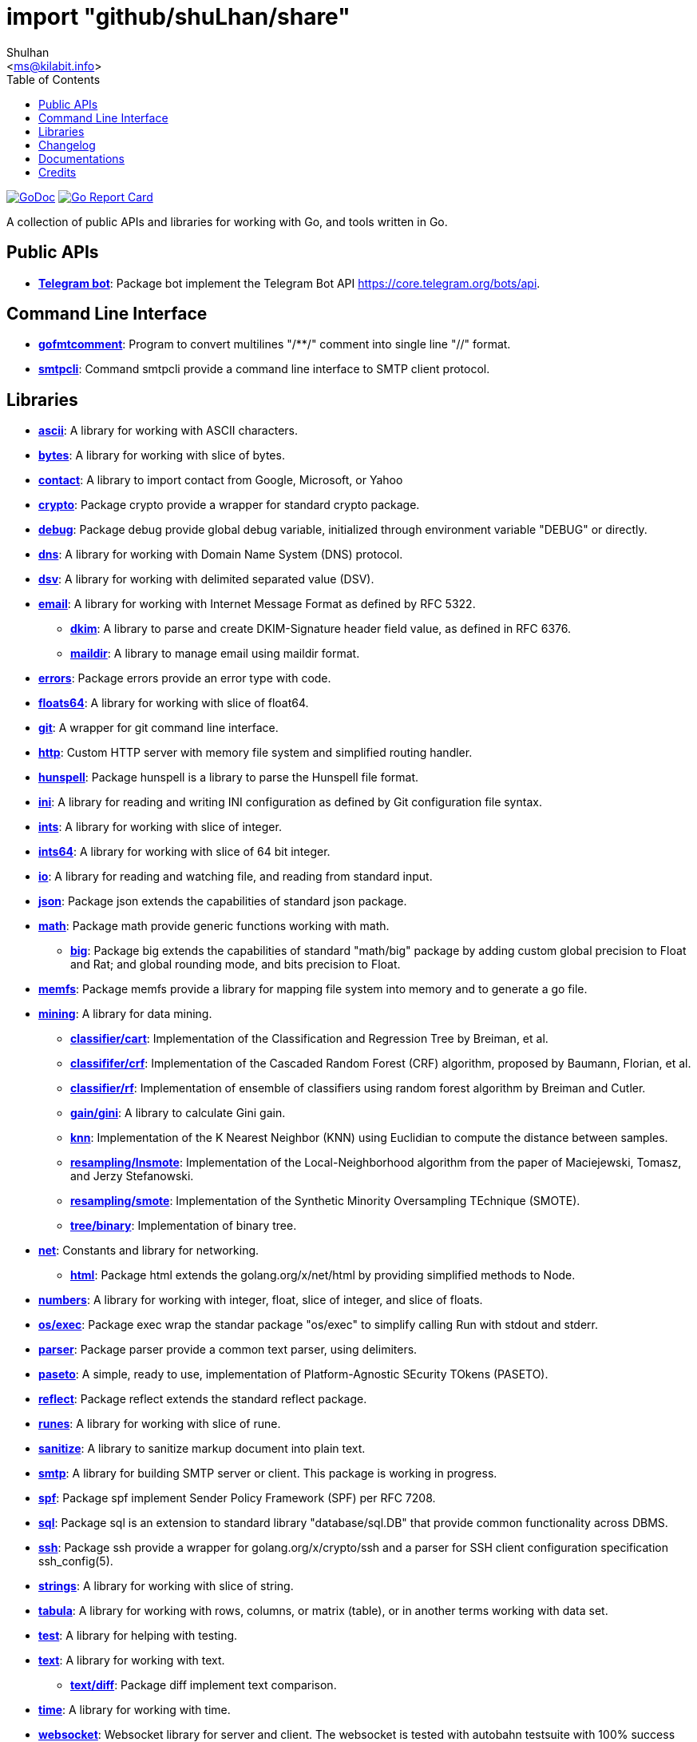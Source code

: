 =  import "github/shuLhan/share"
:author: Shulhan
:email: <ms@kilabit.info>
:toc:
:url-gocard: https://goreportcard.com/report/github.com/shuLhan/share
:url-godoc: https://pkg.go.dev/github.com/shuLhan/share
:url-github-master: https://github.com/shuLhan/share/tree/master

image:https://img.shields.io/badge/go.dev-reference-007d9c?logo=go&logoColor=white&style=flat-square[GoDoc, link={url-godoc}]
image:https://goreportcard.com/badge/github.com/shuLhan/share[Go Report Card, link={url-gocard}]

A collection of public APIs and libraries for working with Go, and tools
written in Go.

==  Public APIs

*  link:{url-godoc}/api/telegram/bot[*Telegram bot*]: Package bot implement
   the Telegram Bot API https://core.telegram.org/bots/api.


==  Command Line Interface

*  link:{url-godoc}/cmd/gofmtcomment[*gofmtcomment*]: Program to convert
   multilines "/**/" comment into single line "//" format.

*  link:{url-godoc}/cmd/smtpcli[*smtpcli*]: Command smtpcli provide a command
   line interface to SMTP client protocol.


==  Libraries

*  link:{url-godoc}/lib/ascii[*ascii*]: A library for working with ASCII
   characters.

*  link:{url-godoc}/lib/bytes[*bytes*]: A library for working with slice of
   bytes.

*  link:{url-godoc}/lib/contact[*contact*]: A library to import contact from
   Google, Microsoft, or Yahoo

*  link:{url-godoc}/lib/crypto[*crypto*]: Package crypto provide a wrapper
   for standard crypto package.

*  link:{url-godoc}/lib/debug[*debug*]: Package debug provide global
   debug variable, initialized through environment variable "DEBUG" or
   directly.

*  link:{url-godoc}/lib/dns[*dns*]: A library for working with Domain Name
   System (DNS) protocol.

*  link:{url-godoc}/lib/dsv[*dsv*]: A library for working with delimited
   separated value (DSV).

*  link:{url-godoc}/lib/email[*email*]: A library for working with Internet
   Message Format as defined by RFC 5322.

**  link:{url-godoc}/lib/email/dkim[*dkim*]:  A library to parse and create
    DKIM-Signature header field value, as defined in RFC 6376.

**  link:{url-godoc}/lib/email/maildir[*maildir*]: A library to manage email
    using maildir format.

*  link:{url-godoc}/lib/errors[*errors*]: Package errors provide an error
   type with code.

*  link:{url-godoc}/lib/floats64[*floats64*]: A library for working with slice
   of float64.

*  link:{url-godoc}/lib/git[*git*]: A wrapper for git command line interface.

*  link:{url-godoc}/lib/http[*http*]: Custom HTTP server with memory file
   system and simplified routing handler.

*  link:{url-godoc}/lib/hunspell[*hunspell*]: Package hunspell is a library to
   parse the Hunspell file format.

*  link:{url-godoc}/lib/ini[*ini*]: A library for reading and writing INI
   configuration as defined by Git configuration file syntax.

*  link:{url-godoc}/lib/ints[*ints*]: A library for working with slice of
   integer.

*  link:{url-godoc}/lib/ints[*ints64*]: A library for working with slice of
   64 bit integer.

*  link:{url-godoc}/lib/io[*io*]: A library for reading and watching file,
   and reading from standard input.

*  link:{url-godoc}/lib/json[*json*]: Package json extends the capabilities of
   standard json package.

*  link:{url-godoc}/lib/math[*math*]: Package math provide generic functions
   working with math.

**  link:{url-godoc}/lib/math/big[*big*]: Package big extends the capabilities
    of standard "math/big" package by adding custom global precision to Float
    and Rat; and global rounding mode, and bits precision to Float.

*  link:{url-godoc}/lib/memfs[*memfs*]: Package memfs provide a library for
   mapping file system into memory and to generate a go file.

*  link:{url-godoc}/lib/mining[*mining*]: A library for data mining.

**  link:{url-godoc}/lib/mining/classifier/cart[*classifier/cart*]:
    Implementation of the Classification and Regression Tree by
    Breiman, et al.

**  link:{url-godoc}/lib/mining/classifier/crf[*classififer/crf*]:
    Implementation of the Cascaded Random Forest (CRF) algorithm, proposed by
    Baumann, Florian, et al.

**  link:{url-godoc}/lib/mining/classifier/rf[*classifier/rf*]:
    Implementation of ensemble of classifiers using random forest algorithm by
    Breiman and Cutler.

**  link:{url-godoc}/lib/mining/gain/gini[*gain/gini*]: A library to
    calculate Gini gain.

**  link:{url-godoc}/lib/mining/knn[*knn*]: Implementation of the K
    Nearest Neighbor (KNN) using Euclidian to compute the distance between
    samples.

**  link:{url-godoc}/lib/mining/resampling/lnsmote[*resampling/lnsmote*]:
    Implementation of the Local-Neighborhood algorithm from the paper of
    Maciejewski, Tomasz, and Jerzy Stefanowski.

**  link:{url-godoc}/lib/mining/resampling/smote[*resampling/smote*]:
    Implementation of the Synthetic Minority Oversampling TEchnique (SMOTE).

**  link:{url-godoc}/lib/mining/tree/binary[*tree/binary*]: Implementation of
    binary tree.

*  link:{url-godoc}/lib/net[*net*]: Constants and library for networking.

**  link:{url-godoc}/lib/net/html[*html*]: Package html extends the
    golang.org/x/net/html by providing simplified methods to Node.

*  link:{url-godoc}/lib/numbers[*numbers*]: A library for working with
   integer, float, slice of integer, and slice of floats.

*  link:{url-godoc}/lib/os/exec[*os/exec*]: Package exec wrap the standar package
"os/exec" to simplify calling Run with stdout and stderr.

*  link:{url-godoc}/lib/parser[*parser*]: Package parser provide a common text
   parser, using delimiters.

*  link:{url-godoc}/lib/paseto[*paseto*]: A simple, ready to use,
   implementation of Platform-Agnostic SEcurity TOkens (PASETO).

*  link:{url-godoc}/lib/reflect[*reflect*]: Package reflect extends the
   standard reflect package.

*  link:{url-godoc}/lib/runes[*runes*]: A library for working with slice of
   rune.

*  link:{url-godoc}/lib/sanitize[*sanitize*]: A library to sanitize markup
   document into plain text.

*  link:{url-godoc}/lib/smtp[*smtp*]: A library for building SMTP server or
   client.
   This package is working in progress.

*  link:{url-godoc}/lib/spf[*spf*]: Package spf implement Sender Policy
   Framework (SPF) per RFC 7208.

*  link:{url-godoc}/lib/sql[*sql*]: Package sql is an extension to standard
   library "database/sql.DB" that provide common functionality across DBMS.

*  link:{url-godoc}/lib/ssh[*ssh*]: Package ssh provide a wrapper for
   golang.org/x/crypto/ssh and a parser for SSH client configuration
   specification ssh_config(5).

*  link:{url-godoc}/lib/strings[*strings*]: A library for working with slice
   of string.

*  link:{url-godoc}/lib/tabula[*tabula*]: A library for working with rows,
   columns, or matrix (table), or in another terms working with data set.

*  link:{url-godoc}/lib/test[*test*]: A library for helping with testing.

*  link:{url-godoc}/lib/text[*text*]: A library for working with text.

**  link:{url-godoc}/lib/text/diff[*text/diff*]: Package diff implement text
    comparison.

*  link:{url-godoc}/lib/time[*time*]: A library for working with time.

*  link:{url-godoc}/lib/websocket[*websocket*]: Websocket library for server
   and client.  The websocket is tested with autobahn testsuite with 100%
   success rate.
   See link:{url-github-master}/lib/websocket/AUTOBAHN.adoc[the status
reports].

*  link:{url-godoc}/lib/xmlrpc[*xmlrpc*]: Package xmlrpc provide an
   implementation of XML-RPC specification, http://xmlrpc.com/spec.md.


==  Changelog

link:CHANGELOG.html[CHANGELOG].


==  Documentations

Beside {url-godoc}[GoDoc], that provides documentation for API in packages,
there are also additional documentations that we can't include inside source
code due to their scope and limitation of godoc formatting itself.

NOTE: The links below is used to be viewed locally, not through Github.

*  link:IMF.html[Internet Message Format (RFC 5322)]
**  link:MIME_I_FORMAT.html[MIME Part One: Format of Internet Message Bodies (RFC 2045)]
**  link:MIME_II_MEDIA_TYPES.html[MIME Part Two: Media Types (RFC 2046)]
**  link:MIME_V_CONFORMANCE.html[MIME Part Five: Conformance Criteria and Examples (RFC 2049)]

*  link:SASL.html[Simple Authentication and Security Layer (RFC 4422)]
**   link:SASL_PLAIN.html[The PLAIN Simple Authentication and Security Layer (SASL) Mechanism (RFC 4616)]

*  link:DKIM_OVERVIEW.html[DomainKeys Identified Mail Service Overview (RFC 5585)]
**  link:DKIM_THREATS.html[Analysis of Threats Motivating DKIM (RFC 4686)]
**  link:DKIM_DEVOPS.html[DKIM Development, Deployment, and Operations (RFC 5863)]
**  link:DKIM_SIGNATURES.html[DKIM Signatures (RFC 6376)]

*  link:SMTP.html[Simple Mail Transfer Protocol (RFC5321)]
**  link:ESMTP_DSN.html[Delivery Status Notification (RFC3461-3464)]
**  link:ESMTP_TLS.html[SMTP Service Extension for Secure SMTP over Transport Layer Security (RFC3207)]
**  link:ESMTP_AUTH.html[SMTP Service Extension for Authentication (RFC 4954)]

*  link:SPF.html[Sender Policy Framework version 1 (RFC 7208)]


The documentation created using
https://github.com/shuLhan/ciigo[`ciigo`].
First, install `ciigo` command line interface,

----
$ go install github.com/shuLhan/ciigo/cmd/ciigo
----

and then run

----
$ ciigo serve _doc/
----

to serve documentation on HTTP server at http://127.0.0.1:8080 and watch
changes on documentation files (".adoc") and regenerate the HTML
files.

To generate HTML files for all asciidoc and markdown files, run

----
$ ciigo convert _doc/
----


==  Credits

*  link:https://github.com/crossbario/autobahn-testsuite[Autobahn testsuite]
